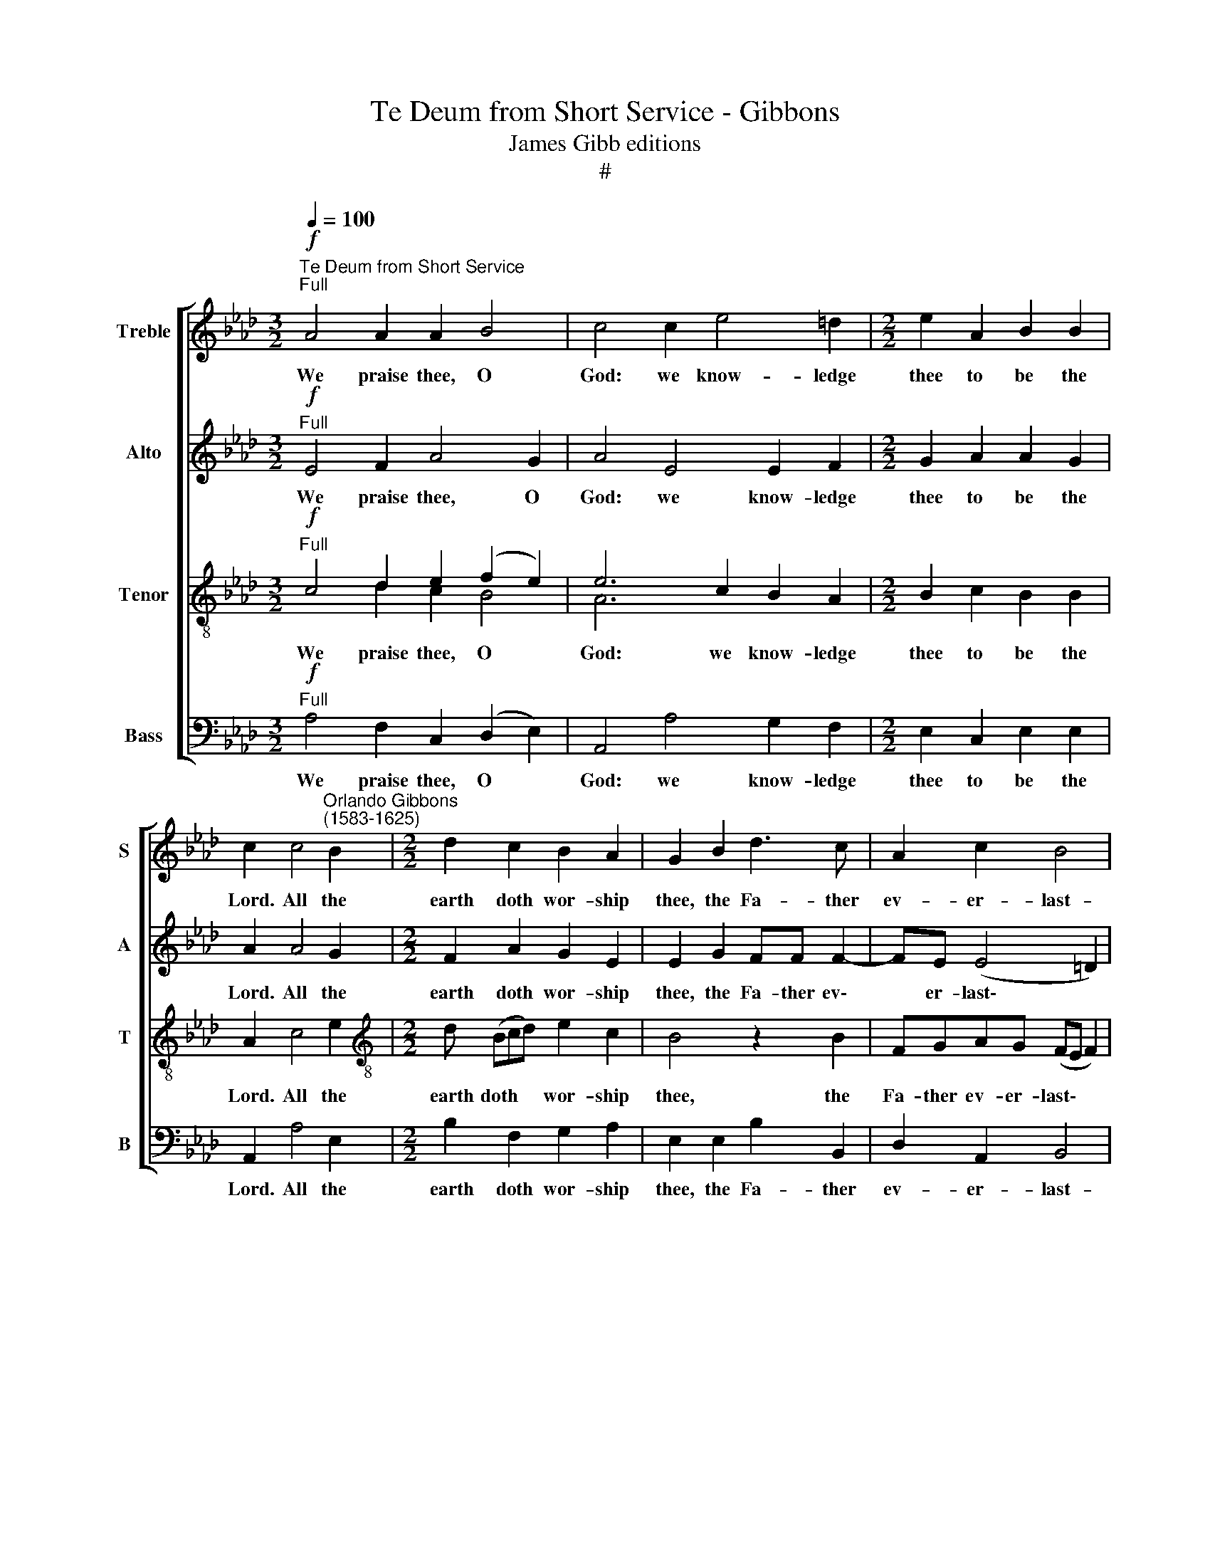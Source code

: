 X:1
T:Te Deum from Short Service - Gibbons
T:James Gibb editions
T:#
%%score [ 1 2 ( 3 4 ) 5 ]
L:1/8
Q:1/4=100
M:3/2
K:Ab
V:1 treble nm="Treble" snm="S"
V:2 treble nm="Alto" snm="A"
V:3 treble-8 nm="Tenor" snm="T"
V:4 treble-8 
V:5 bass nm="Bass" snm="B"
V:1
"^Te Deum from Short Service""^Full"!f! A4 A2 A2 B4 | c4 c2 e4 =d2 |[M:2/2] e2 A2 B2 B2 | %3
w: We praise thee, O|God: we know- ledge|thee to be the|
 c2 c4"^Orlando Gibbons\n(1583-1625)" B2 |[M:2/2] d2 c2 B2 A2 | G2 B2 d3 c | A2 c2 B4 | %7
w: Lord. All the|earth doth wor- ship|thee, the Fa- ther|ev- er- last-|
 B4 z2"^Dec." B2 | B2 c2 A2 (Bc) |[M:2/2] d2 d2 d4 | z2 B2 B3 c | =d2 e2 e2 d2 | %12
w: ing. To|thee all an- gels *|cry a- loud:|the heavens, and|all the powers there-|
 e2"^Can."!mf! B4 B2 | B2 c2 A2 A2 | B (cde) c2"^dim." c2 | BB c2 A2 A2 | %16
w: in. To thee|che- ru- bin, and|se- ra\- * * phin con-|ti- nu- al- ly do|
[M:3/2] G2"^Full" e3 d !>!c2 B2 !>!e2- |[M:2/2] ed"^cresc." c2 !>!B3 A | B2 (E2 e4) | %19
w: cry, Ho- ly, Ho- ly, Ho\-|* ly, Lord God of|Sa- ba\- *|
 c2"^Dec."!f! c4 B2 | A2 A2 B2 cc |[M:2/2] d3 d c2 e2- | e2 d2 c4 | c2 A2 AA A2 | A3 A A2 B2- | %25
w: oth; Heaven and|earth are full of the|ma- je- sty of|* thy glo-|ry. The glo- ri- ous|com- pa- ny of|
 B2 BA G2 A2- | A2 G2 A2"^Dec." A2 | A2 A2 A3 A | A2 B4 A2 | G2 A4 G2 | A2"^Can." c2 c3 d | %31
w: * the a- pos- tles|* praise thee. The|good- ly fel- low-|ship of the|pro- phets praise|thee. The no- ble|
 e2 d4 c2 | B2 B2 B4 | B2"^Dec." B2 B2 c2 | d2 (c3 d) e2 | A2 (Bc) d2 B2 | B2 B2 B2"^Can." B2 | %37
w: ar- my of|mar- tyrs praise|thee. The ho- ly|church through\- * out|all the * world doth|know- ledge thee; The|
 c3 B A2 A2 | Bc d2 c2 B2 | B4 z2"^Dec." B2 | c3 B A2 A2 | (Bc) d2 c2 B2 | A2"^Can." A2 A3 B | %43
w: Fa- ther, of an|in- fi- nite ma- jes-|ty; Thine|ho- nour- a- ble,|true, * and on- ly|Son; Al- so the|
 c2 d2 e2[Q:1/4=97] f2 |"^poco rit."[Q:1/4=92] e3[Q:1/4=88] d[Q:1/4=88] c4 | %45
w: Ho- ly Ghost, the|Com- for- ter.|
 z2"^Full, a tempo"!f![Q:1/4=100] c2 c2 c2 | e4 d2 c2- | cB B2 =A4 |[M:2/2] z2 c2 c2 e2 | c4 c4 | %50
w: Thou art the|King of glo\-|* ry, O Christ,|of glo- ry,|O Christ,|
"^Dec." c4 c2 e2 |[M:3/2] d2 c2 e2 B2 d2 cc | B4 A2"^Can."!p! A4 B2 |[M:2/2] c2 A2 d4 | c2 e4 d2 | %55
w: Thou art the|ev- er- last- ing Son of the|Fa- ther. When thou|took'st up- on|thee to de-|
 d2 c2 B2 B2 | c2 BA d4 |[M:2/2] c2 B4 A2 | G2"^cresc.""^Dec." B2 G2 E2 | e3 d c2 A2 | d2 dc B4 | %61
w: liv- er man, thou|didst not ab- hor|the Vir- gin's|womb. When thou hadst|o- ver- come the|sharp- ness of death,|
[M:2/2] z2!f!"^Full" cB A2 AA | Bc d2 c2 B2 |[M:3/2] A2 c2 (B2 A4 G2) |[M:2/2] A2"^Can." c2 e3 d | %65
w: thou didst o- pen the|king- dom of heaven to|all be- liev\- * *|ers. Thou sit- test|
 c2 A2 d2 dc | B4 z2 cB | A2 A2 B(c d2) |[M:2/2] (c2 B2 A4) | G2"^Dec."!p! B4 c2 | A2 A2 B2 d2 | %71
w: at the right hand of|God, in the|glo- ry of the *|Fa\- * *|ther. We be-|lieve that thou shalt|
 c2 B2 B2 A2 |[M:2/2] G2 B2 d3 c | !>!A3 B cd !>!e2- | e2 B2 z2"^cresc." d2- | de f3 c!>!cd | %76
w: come to be our|judge. We there- fore|pray thee, help thy ser\-|* vants, whom|* thou hast re- deem- ed|
 e2 e2 e2 =d2 | e4 z2"^Can."!f! !>!c2- | cBcA d2 c2- | c2 B4 A2 | G2 c2 e3 e | e2 d2 c4 | %82
w: with thy pre- cious|blood. Make|* them to be num- bered|* with thy|saints in glo- ry|e- ver- last-|
 c2"^Dec."!p! c4 c2 | B2 A2 d4 | c2 c2 e4 | d2 c3 (F B2) | =A2"^Can." c4 c2 | %87
w: ing. O Lord,|save thy peo-|ple, and bless|thine he- ri\- *|tage. Go- vern|
 B2 !courtesy!_A2 d2 d2 | c2 B2 A4 | G2"^Dec."!f! !>!B4 E2 | !>!B4 z2 B2 | BB E2 B4 | %92
w: them, and lift them|up for ev-|er. Day by|day we|mag- ni- fy thee;|
 z2 B2 B2 !>!e2- | ee c2 e4 | z2 c3 d !>!e2 | f2 e2 !>!A4 | z2"^Can."!p! e2 e2 =d2 | %97
w: And we wor\-|* ship thy name|ev- er world|with- out end.|Vouch- safe, O|
 e2 E2"^/'" A2 Bd | c2 B2 G4 | =A2"^Dec." f2 f2 f2 | e2 AA d4 | c2 c2 e4 | d2 c2 B4 | %103
w: Lord, to keep us this|day with- out|sin. O Lord, have|mer- cy up- on|us, have mer-|cy up- on|
 c4"^Full""^cresc." c4 | B4 A2 A2 | d4 c4 |!mf! !>!e3 B d2 !>!c2- | c2 B2 z4 | %108
w: us. O|Lord, let thy|mer- cy|light- en up- on|* us,|
[M:3/2] GA B3 A- A4 G2 |[M:2/2] A2 c2 e4 | z2 A2 A2 FF | A2 A2 z2!f! F2- | FGAF d4- | d2 B2 B4 | %114
w: as our trust is * in|thee. O Lord,|in thee have I|trust- ed: let|* me nev- er be|* con- found-|
[Q:1/4=96] B8 | %115
w: ed,|
[M:3/2][Q:1/4=93] B[Q:1/4=92]c[Q:1/4=91]!>!d[Q:1/4=91]B[Q:1/4=89] e2[Q:1/4=88] (d[Q:1/4=88]c)[Q:1/4=86] !>!B4 | %116
w: let me nev- er be con\- * found-|
[Q:1/4=85] !fermata!A8 |] %117
w: ed.|
V:2
"^Full"!f! E4 F2 A4 G2 | A4 E4 E2 F2 |[M:2/2] G2 A2 A2 G2 | A2 A4 G2 |[M:2/2] F2 A2 G2 E2 | %5
w: We praise thee, O|God: we know- ledge|thee to be the|Lord. All the|earth doth wor- ship|
 E2 G2 FF F2- | FE (E4 =D2) | E4 z2"^Dec." G2 | G2 E2 F2 G2 |[M:2/2] A2 A2 A4 | z2 D2 _G2 G2 | %11
w: thee, the Fa- ther ev\-|* er- last\- *|ing. To|thee all an- gels|cry a- loud:|the heavens, and|
 F2 B,2 B2 B2 | G2"^Can."!mf! G4 G2 | G2 A2 F3 E | D2 B,2 E2"^dim." E2 | EE E2 E2 =D2 | %16
w: all the powers there-|in. To thee|che- ru- bin, and|se- ra- phin con-|ti- nu- al- ly do|
[M:3/2] E8"^Full" E3 F |[M:2/2] G2 C2 !>!E2 E"^cresc."F | GE !>!A4 G2 | A2"^Dec."!f! A4 G2 | %20
w: cry, Ho- ly,|Ho- ly, Ho- ly, Lord|God of Sa- ba-|oth; Heaven and|
 F2 F2 F2 EE |[M:2/2] F2 B,2 E2 A2- | A2 F2- F2 =E2 | F2"^Can." F2 FF F2 | E3 E F2 _G2- | %25
w: earth are full of the|ma- jes- ty of|* thy * glo-|ry. The glo- ri- ous|com- pa- ny of|
 G2 FF E2 D2 | E4 E2"^Dec." F2 | F2 F2 E3 E | F2 B,3 (C D2) | E2 F2 E4 | C2"^Can." A2 A2 A2 | %31
w: * the a- pos- tles|praise thee. The|good- ly fel- low-|ship of the *|pro- phets praise|thee. The no- ble|
 G2 A2 B2 A2- | A2 G2 F4 | G2"^Dec." G2 G2 A2 | F2 A4 G2 | FF F2- FE E2- | E2 =D2 E2"^Can." G2 | %37
w: ar- my of mar\-|* tyrs praise|thee. The ho- ly|ohurch through- out|all the world * doth know\-|* ledge thee; The|
 E2 E2 FG A2 | G2 F2 E2 G2 | F2"^Dec." F2 G3 F | E2 E2 (FG) A2 | (G2 F2 E3) D | %42
w: Fa- ther, of an in-|fi- nite ma- jes-|ty; Thine ho- nour-|a- ble, true, * and|on\- * * ly|
 C2"^Can." E2 E2 E2 | E2 F2 G2 A2 |"^poco rit." A2 G2 A4 | z2"^Full, a tempo"!f! A2 A2 A2 | %46
w: Son; Al- so the|Ho- ly Ghost, the|Com- for- ter.|Thou art the|
 G3 G F2 E2 | F4 F4 |[M:2/2] z2 !courtesy!_A2 A2 G2 | F4 =E4 |"^Dec." !courtesy!_E4 E2 E2 | %51
w: King of glo- ry,|O Christ,|of glo- ry,|O Christ,|Thou art the|
[M:3/2] F2 A2 G3 G F2 EE | E4 C2"^Can."!p! E4 E2 |[M:2/2] E2 A4 G2 | A2 G4 A2 | B2 A2 G2 G2 | %56
w: ev- er- last- ing Son of the|Fa- ther. When thou|took'st up- on|thee to de-|liv- er man, thou|
 A2 z A2 (A G2) |[M:2/2] A2 F2 E2 E2 | E4 z2"^cresc.""^Dec." B,2 | C2 C2 E3 E | F2 F2 G2 GF | %61
w: didst not ab\- *|hor the Vir- gin's|womb. When|thou hadst o- ver-|come the sharp- ness of|
[M:2/2] E4 z2!f!"^Full" FE | D2 DD EF _G2 |[M:3/2] F2 F2 D2 F2 (E3 D) |[M:2/2] C4 z2"^Can." E2 | %65
w: death, thou didst|o- pen the king- dom of|heaven to all be- liev\- *|ers. Thou|
 E2 E2 F2 F2 | G2 GF E2 EE | F2 A2 G2 F2 |[M:2/2] (E6 =D2) | E2"^Dec."!p! E4 E2 | F3 E D2 B,2 | %71
w: sit- test at the|right hand of God, in the|glo- ry of the|Fa\- *|ther. We be-|lieve that thou shalt|
 E2 D2 D2 C2 |[M:2/2] B,4 z4 | F2 A3 G !>!E2- | EFGA !>!B4 | F2"^cresc." !>!F3 G A2- | %76
w: come to be our|judge.|We there- fore pray|* thee, help thy ser-|vants, whom thou hast|
 AE!>!EF GE !>!A2- | A(A G2) !>!A4 | z2!f!"^Can." !>!A2- AGAE | !>!A2 G2 G2 F2 | =E2 _E2 A3 A | %81
w: * re- deem- ed with thy pre\-|* cious * blood.|Make * them to be|num- bered with thy|saints in glo- ry|
 A2 F4 =E2 | F2!p!"^Dec." !courtesy!_A4 A2 | G2 F2 A4 | A4 z2 E2 | F2 (AG) F2 F2 | %86
w: e- ver- last-|ing. O Lord,|save thy peo-|ple, and|bless thine * he- ri-|
 F2"^Can." !courtesy!_A4 A2 | G2 F2 A2 (A,B,) | CD (E4 =D2) | E4 z2"^Dec."!f! E2- | E2 =D2 E4 | %91
w: tage. Go- vern|them, and lift them *|up for ev\- *|er. Day|* by day|
 z2 E2 EE =D2 | E4 z2 E2 | E2 !>!E3 A G2 | A4 z2 C2- | CD !>!E2 F2 E2 | !>!C2"^Can."!p! E2 E2 F2 | %97
w: we mag- ni- fy|thee; And|we wor- ship thy|name ev\-|* er world with- out|end. Vouch- safe, O|
 B,2 B,2 C2 DB, | EC (F4 =E2) | F2"^Dec." !courtesy!_A2 A2 A2 | A3 A A2 G2 | A6 G2 | B2 A2 A2 G2 | %103
w: Lord, to keep us this|day with- out *|sin. O Lord, have|mer- cy up- on|us, have|mer- cy up- on|
 A4"^cresc.""^Full" A4 | G4 F2 F2 | A4 A4 | z4 z2!mf! !>!A2- | AE _G2 !>!F2 E2 | %108
w: us. O|Lord, let thy|mer- cy|light\-|* en up- on us,|
[M:3/2] EF !>!_G2 F2 E2 !>!E4- |[M:2/2] E4 z2 C2 | E4 z2 D2 | D2 EE F2 F2 | z2!f! F3 GAF | B6 _G2 | %114
w: as our trust is in thee.|* O|Lord, in|thee have I trust- ed:|let me nev- er|be con-|
 F4"^poco rit." E2 EF |[M:3/2] !>!GE B3 A (!>!A4 G2) | !fermata!A8 |] %117
w: found- ed, let me|nev- er be con- found\- *|ed.|
V:3
"^Full"!f! c4 d2 e2 (f2 e2) | e6 c2 B2 A2 |[M:2/2] B2 c2 B2 B2 | A2 c4 e2 | %4
w: We praise thee, O *|God: we know- ledge|thee to be the|Lord. All the|
[M:2/2][K:treble-8] d (Bcd) e2 c2 | B4 z2 B2 | FGAG (FE F2) | G4 z2"^Dec." e2 | e2 c2 d3 e | %9
w: earth doth * * wor- ship|thee, the|Fa- ther ev- er- last\- * *|ing. To|thee all an- gels|
[M:2/2][K:treble-8] f2 f2 f4 | z2 B2 d2 e2 | f2 _g2 f2 f2 | e2"^Can."!mf! B4 B2 | B2 E2 FG A2- | %14
w: cry a- loud;|the heavens, and|all the powers there-|in. To thee|che- ru- bin, and se\-|
 A2 G2 A2"^dim." c2 | e2 cc c2 (BA) |[M:3/2] B4 z2"^Full" e3 d !>!c2 | %17
w: * ra- phin con-|ti- nu- al- ly do *|cry, Ho- ly, Ho-|
[M:2/2][K:treble-8] B2 !>!e3 d"^cresc." c2 | !>!B2 c2 B3 B | !courtesy!_A2"^Dec."!f! c4 e2 | %20
w: ly, Ho- ly, Lord|God Of Sa- ba-|oth; Heaven and|
 A2 c2 F2 AA | A2 G2 A2 c2- | c2 B2 G4 | =A2"^Can." c2 _AA d2 | d2 c2 d2 B2- | Bc d2 B2 A2 | %26
w: earth are full of the|ma- jes- ty of|* thy glo-|ry. The glo- ri- ous|com- pa- ny of|* the a- pos- tles|
 B4 c2"^Dec." c2 | A2 d2 d2 c2 | d2 d3 (e f2) | B2 d2 B4 | A2"^Can." e2 e2 f2 | e2 f2 B2 c2 | %32
w: praise thee. The|good- ly fel- low-|ship of the *|pro- phets praise|thee. The no- ble|ar- my of mar-|
 =d2 (e4 d2) | e2"^Dec." e2 e2 e2 | d2 (A3 B) c2 | d3 A B2 G2 | F2 F2 G2"^Can." e2 | c2 c2 d2 c2 | %38
w: tyrs praise *|thee. The ho- ly|church through\- * out|all the world doth|know- ledge thee; The|Fa- ther, of an|
 ee A2 (c2 e2- | e2 =d2 e2"^Dec." e2 | c2 c2 d2 c2 | eE(F A2) (A) G2) | A2"^Can." c2 c3 B | %43
w: in- fi- nite ma\- *|* jes- ty; Thine|ho- nour- a- ble,|true, and on\- * ly *|Son; Al- so the|
 A2 A2 B2 d2 |"^poco rit." B2 B2 A4 | z2"^Full, a tempo"!f! c2 c2 f2 | e3 e A2 c2 | d4 c4 | %48
w: Ho- ly Ghost, the|Com- for- ter.|Thou art the|King of glo- ry,|O Christ,|
 z2 c2 c2 B2 | A4 G4 |"^Dec." c4 c2 B2 |[M:3/2] B2 A2 B3 E F2 A2 | A2 G2 A2"^Can."!p! c4 e2 | %53
w: of glo- ry,|O Christ.|Thou art the|ev- er- last- ing Son of|the Fa- ther. When thou|
[M:2/2][K:treble-8] c2 f4 (ed) | e4 e2 f2 | B2 (cd) e2 e2 | e2 ee f2 (ed | %57
w: took'st up- on *|thee to de-|liv- er * man, thou|didst not ab- hor the *|
[M:2/2][K:treble-8] e2 d4 c2 | B4 z2"^cresc.""^Dec." G2 | AAAB c3 B | A2 BA G4 | %61
w: * Vir- gin's|womb. When|thou hadst o- ver- come the|sharp- ness of death,|
[M:2/2][K:treble-8] z2!f!"^Full" AG F2 FF | B2 B3 ABc) |[M:3/2] d2 (cA) B2 d2 (c2 B2) | %64
w: thou didst o- pen the|king- dom of * *|heaven to * all be- liev\- *|
[M:2/2][K:treble-8] A4 z2"^Can.""^Thou" A2 | c3 B A2 (BA) | G6 AG | F2 F2 (GA) !>!B2- | %68
w: ers. *|sit- test at the *|right hand of|God, in the * glo\-|
[M:2/2][K:treble-8] BABc (dcBA) | B2"^Dec."!p! G4 A2 | F2 A2 A2 G2 | A2 F2 E2 E2 | %72
w: * ry of the Fa\- * * *|ther. We be-|lieve that thou shalt|come to be our|
[M:2/2][K:treble-8] E4 B2 !>!d2- | dc !>!A3 Bcd | !>!e4 B2"^cresc." !>!B2- | Bc d2 A3 (B | %76
w: judge. We there\-|* fore pray thee help thy|ser- vants, whom|* thou hast re- deem\-|
 c2) c2 B2 A2 | B2 B2 A4 |!f!"^Can." !>!e3 f dB !>!e2- | e2 e2 e2 c2 | c2 G2 c3 c | c2 B2 G4 | %82
w: * ed with thy|pre- cious blood.|Make them to be num\-|* bered with thy|saints in glo- ry|e- ver- last-|
 =A2"^Dec."!p! c4 c2 | e2 c2 f4 | e2 A2 c2 (B2- | B2 A2) B2 d2 | c2"^Can." c4 c2 | e2 c2 f4 | %88
w: ing. O Lord,|save thy peo-|ple, and bless thine|* * he- ri-|tage. Go- vern|them, and lift|
 e2 B2 c2 (BA) | B4 z2"^Dec."!f! G2- | G2 F2 G4 | z2 G2 GG F2 | G4 z2 G2 | G2 !>!c3 c B2 | %94
w: them up for ev\- *|er. Day|* by day|we mag- ni- fy|thee; And|we wor- ship thy|
 c4 z2 A2 | A2 !>!A2 F2 A2 | !>!c2"^Can."!p! c2 B2 A2 | G3 F E2 FG | A2 d2 c4 | %99
w: name ev-|er world with- out|end. Vouch- safe, O|Lord, to keep us this|day with- out|
 c2"^Dec." d2 d2 d2 | c2 e2 d2 B2 | e2 A2 c2 B2- | B2 c2 e4 | e4"^cresc.""^Full" c4 | e4 c2 c2 | %105
w: sin. O Lord, have|mer- cy up- on|us, have mer- cy|* up- on|us. O|Lord, let thy|
 f4 e4- | e4 z4 |!mf! !>!e3 B d2 !>!c2 |[M:3/2] B2 Bc d2 c2 B4 |[M:2/2][K:treble-8] A4 z2 e2 | %110
w: mer- cy||light- en. up- on|us, as our trust is in|thee. O|
 c4 z2 A2 | F2 AA A2 A2 | z2!f! d4 d2 | B3 c dB (e2- | e2 =d2)"^poco rit." e2 GA | %115
w: Lord, in|thee have I trust- ed:|let me|nev- er be con- found\-|* * ed. let me|
[M:3/2] !>!B (A/G/) (FG A)E !>!e6 | !fermata!c8 |] %117
w: ne- ver * be * * con- found-|ed.|
V:4
 x4 d2 c2 B4 | A6 x2 x4 |[M:2/2] x8 | x8 |[M:2/2][K:treble-8] x8 | x8 | x8 | x8 | x8 | %9
[M:2/2][K:treble-8] x8 | x8 | x8 | x8 | x8 | x8 | x8 |[M:3/2] x12 |[M:2/2][K:treble-8] x8 | x8 | %19
 x8 | x8 | x8 | x8 | x8 | x8 | x8 | x8 | x8 | x8 | x8 | x8 | x8 | x8 | x8 | x8 | x8 | x8 | x8 | %38
 x8 | x8 | x8 | x8 | x8 | x8 | x8 | x8 | x8 | x8 | x8 | x8 | x8 |[M:3/2] x12 | x12 | %53
[M:2/2][K:treble-8] x8 | x8 | x8 | x8 |[M:2/2][K:treble-8] x8 | x8 | x8 | x8 | %61
[M:2/2][K:treble-8] x8 | x8 |[M:3/2] x12 |[M:2/2][K:treble-8] x8 | x8 | x8 | x8 | %68
[M:2/2][K:treble-8] x8 | x8 | x8 | x8 |[M:2/2][K:treble-8] x8 | x8 | x8 | x8 | x8 | x8 | x8 | x8 | %80
 x8 | x8 | x8 | x8 | x8 | x8 | x8 | x8 | x8 | x8 | x8 | x8 | x8 | x8 | x8 | x8 | x8 | x8 | x8 | %99
 x8 | x8 | x8 | x8 | x8 | x8 | x8 | x8 | x8 |[M:3/2] x12 |[M:2/2][K:treble-8] x8 | x8 | x8 | x8 | %113
 x8 | x8 |[M:3/2] x12 | x8 |] %117
V:5
"^Full"!f! A,4 F,2 C,2 (D,2 E,2) | A,,4 A,4 G,2 F,2 |[M:2/2] E,2 C,2 E,2 E,2 | A,,2 A,4 E,2 | %4
w: We praise thee, O *|God: we know- ledge|thee to be the|Lord. All the|
[M:2/2] B,2 F,2 G,2 A,2 | E,2 E,2 B,2 B,,2 | D,2 A,,2 B,,4 | E,4 z2"^Dec." E,2 | E,2 A,2 F,2 E,2 | %9
w: earth doth wor- ship|thee, the Fa- ther|ev- er- last-|ing. To|thee all an- gels|
[M:2/2] D,2 D,2 D,2 (E,F,) | _G,6 E,2 | B,2 _G,2 B,2 B,,2 | E,2"^Can."!mf! E,4 E,2 | %13
w: cry a- loud: the *|heavens, and|all the powers there-|in. To thee|
 E,2 C,2 D,3 C, | B,,2 B,,2 A,,2"^dim." A,2 | G,G, A,2 F,2 F,2 |[M:3/2] E,4"^Full" E,3 F, G,2 A,2 | %17
w: che- ru- bin, and|se- ra- phin con-|ti- nu- al- ly do|cry, Ho- ly, Ho- ly,|
[M:2/2] E,2 E,"^cresc."F, G,2 C,2 | E,4 E,4 | A,,2"^Dec."!f! A,4 E,2 | F,3 E, D,2 C,C, | %21
w: Ho- ly, Lord God of|Sa- ba-|oth; Heaven and|earth are full of the|
[M:2/2] B,,2 B,,2 A,,4 | A,,2 B,,2 C,4 | F,2"^Can." F,2 F,F, D,2 | A,3 A, D,2 _G,2- | %25
w: ma- jes- ty|of thy glo-|ry. The glo- ri- ous|com- pa- ny of|
 G,_G, D,2 E,2 F,2 | E,4 A,2"^Dec." F,2 | F,2 D,2 A,3 A, | F,2 _G,4 F,2 | E,2 D,2 E,4 | %30
w: * the a- pos- tles|praise thee. The|good- ly fel- low-|ship of the|pro- phets praise|
 A,,2"^Can." A,2 A,3 B, | C2 F,F, G,2 A,2 | B,8 | E,2"^Dec." E,2 E,2 A,2 | D,2 F,4 E,2 | %35
w: thee. The no- ble|ar- my of mar- tyrs|praise|thee. The ho- ly|church through- out|
 D,3 C, B,,2 E,2 | B,,2 B,,2 E,2"^Can." E,2 | A,3 G, F,2 F,2 | E,E, D,2 A,2 (E,2 | %39
w: all the world doth|know- ledge thee; The|Fa- ther, of an|in- fi- nite ma- jes\-|
 B,4 E,2"^Dec." E,2 | A,3 G, F,2 F,2 | E,2 D,2 E,2 E,2 | A,,2"^Can." A,2 A,3 G, | A,2 F,2 E,2 D,2 | %44
w: * ty; Thine|ho- nour- a- ble,|true, and on- ly|Son; Al- so the|Ho- \-ly Ghost, the|
"^poco rit." E,2 E,2 A,,4 | z2"^Full, a tempo"!f! A,2 A,2 F,2 | C3 C F,2 A,2 | D,3 E,) F,4 | %48
w: Com- for- ter.|Thou art the|King of glo- ry,|O * Christ,|
[M:2/2] z2 F,2 A,2 E,2 | F,4 C,4 |"^Dec." A,4 A,2 G,2 |[M:3/2] F,2 F,2 E,3 E, D,2 A,,A,, | %52
w: of glo- ry,|O Christ.|Thou art the|ev- er- last- ing Son of the|
 E,4 A,,2"^Can."!p! A,4 G,2 |[M:2/2] A,2 F,2 B,4 | A,2 C4 F,2 | G,2 A,2 E,2 E,2 | A,2 CC B,4 | %57
w: Fa- ther. When thou|took'st up- on|thee to de-|liv- er man, thou|didst not ab- hor|
[M:2/2] A,2 B,2 (G,2 A,2) | E,4 z2"^cresc.""^Dec." E,2 | C,2 A,,2 A,3 G, | F,2 B,,2 E,2 E,D, | %61
w: the Vir- gin's *|womb. When|thou hadst o- ver-|come the sharp- ness of|
[M:2/2] C,4 z2"^Full"!f! D,C, | B,,2 B,,B,, E,2 E,E, |[M:3/2] F,2 A,2 D,2 D,2 E,4 | %64
w: death, thou didst|o- pen the king- dom of|heaven to all be- liev-|
[M:2/2] A,,4 z2"^Can." A,,2 | A,3 G, F,2 B,,2 | E,2 E,D, C,4 | z2 D,C, B,,3 B,, | %68
w: ers. Thou|sit- test at the|right hand of God,|in the glo- ry|
[M:2/2] E,(F, _G,2) F,4 | E,2"^Dec."!p! E,4 C,2 | D,3 C, B,,2 B,,2 | A,,2 B,,2 G,,2 A,,2 | %72
w: of the * Fa-|ther. We be-|lieve that thou shalt|come to be our|
[M:2/2] E,4 z2 B,,2 | D,3 C, A,,3 B,, | C,D, E,4 B,,2 | D,3 E, F,2 F,2 | C,3 D, E,2 F,2 | %77
w: judge. We|there- fore pray thee,|help thy ser- vants,|whom thou hast re-|deem- ed with thy|
 E,3 E, A,,2"^Can."!f! !>!A,2- | A,G,A,F, B,2 A,2- | A,2 E,4 F,2 | C,2 C,2 A,,3 A,, | %81
w: pre- cious blood. Make|* them to be num- bered|* with thy|saints in glo- ry|
 A,,2 B,,2 C,4 | F,2"^Dec."!p!"^," F,4 A,2 | E,2 F,2 D,4 | A,6 G,2 | F,3 E, D,2 B,,2 | %86
w: e- ver- last-|ing. O Lord,|save thy peo-|ple, and|bless thine he- ri-|
 F,2"^Can." F,4 A,2 | E,2 F,2 (D,E,F,)G, | A,2 G,2 F,4 | E,4 z2"^Dec."!f! E,2- | E,2 B,,2 E,4 | %91
w: tage. Go- vern|them, and lift * * them|up for ev-|er. Day|* by day|
 z2 E,2 E,E, B,,2 | E,4 z2 E,2 | E,2 !>!A,3 A, E,2 | A,4 z2 A,,2- | A,,B,, !>!C,2 D,2 C,2 | %96
w: we mag- ni- fy|thee; And|we wor- ship thy|name ev\-|* er world with- out|
 !>!A,,2"^Can."!p! A,2 G,2 F,2 | E,3 D, C,2 B,,B,, | A,,2 B,,2 C,4 | F,2"^Dec." D,2 D,2 D,2 | %100
w: end. Vouch- safe, O|Lord, to keep us this|day with- out|sin. O Lord, have|
 A,2 CC B,4 | A,6 E,2 | G,2 A,2 E,2 E,2 | A,,4"^cresc.""^Full" A,4 | E,4 F,2 F,2 | %105
w: mer- cy up- on|us, have|mer- cy up- on|us. O|Lord, let thy|
 D,4 A,2!mf! A,2- | A,E, _G,2 F,4 | E,4 D,2 A,,2 |[M:3/2] E,4 (F,G, A,2) E,4 | %109
w: mer- cy light\-|* en up- on|us, as our|trust is * * in|
[M:2/2] A,,4 z2 A,,2 | A,4 z2 D,2 | D,2 C,C, D,2 D,2 | z2!f! D,3 E,F,D, | _G,6 E,2 | %114
w: thee. O|Lord, in|thee have I trust- ed:|let me nev- er|be con-|
 B,4"^poco rit." E,2 E,E, |[M:3/2] E,2 D,2 C,2 (B,,A,,) E,4 | !fermata!A,,8 |] %117
w: found- ed. let me|nev- er be con\- * found-|ed.|

